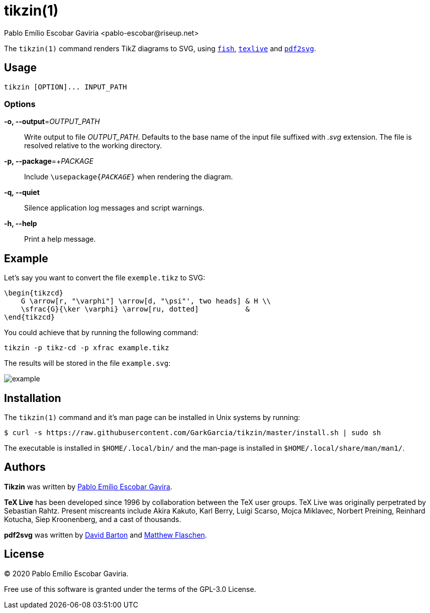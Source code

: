 = tikzin(1)
Pablo Emílio Escobar Gaviria <pablo-escobar@riseup.net>
:imagesdir: example

The `tikzin(1)` command renders TikZ diagrams to SVG, using 
https://fishshell.com/[`fish`], https://tug.org/texlive/[`texlive`] and 
https://github.com/dawbarton/pdf2svg[`pdf2svg`].

== Usage

----
tikzin [OPTION]... INPUT_PATH
----

=== Options

*-o, --output*=_OUTPUT_PATH_::
  Write output to file _OUTPUT_PATH_.
  Defaults to the base name of the input file suffixed with _.svg_ extension.
  The file is resolved relative to the working directory.

*-p, --package*=+_PACKAGE_::
  Include ``\usepackage{_PACKAGE_}`` when rendering the diagram.

*-q, --quiet*::
  Silence application log messages and script warnings.

*-h, --help*::
  Print a help message.

== Example

Let's say you want to convert the file `exemple.tikz` to SVG:

[source, latex]
----
\begin{tikzcd}
    G \arrow[r, "\varphi"] \arrow[d, "\psi"', two heads] & H \\
    \sfrac{G}{\ker \varphi} \arrow[ru, dotted]           &  
\end{tikzcd}
----

You could achieve that by running the following command:

----
tikzin -p tikz-cd -p xfrac example.tikz
----

The results will be stored in the file `example.svg`:

image::example.svg[]

== Installation

The `tikzin(1)` command and it's man page can be installed in Unix systems by 
running:

----
$ curl -s https://raw.githubusercontent.com/GarkGarcia/tikzin/master/install.sh | sudo sh
----

The executable is installed in `$HOME/.local/bin/` and the man-page is 
installed in `$HOME/.local/share/man/man1/`.

== Authors

*Tikzin* was written by 
mailto:pablo-escobar@riseup.net[Pablo Emílio Escobar Gavira].

*TeX Live* has been developed since 1996 by collaboration between the TeX user 
groups. TeX Live was originally perpetrated by Sebastian Rahtz. Present 
miscreants include Akira Kakuto, Karl Berry, Luigi Scarso, Mojca Miklavec, 
Norbert Preining, Reinhard Kotucha, Siep Kroonenberg, and a cast of thousands.

*pdf2svg* was written by mailto:davebarton@cityinthesky.co.uk[David Barton] and 
mailto:matthew.flaschen@gatech.edu[Matthew Flaschen].

== License

(C) 2020 Pablo Emílio Escobar Gaviria.

Free use of this software is granted under the terms of the GPL-3.0 License.

